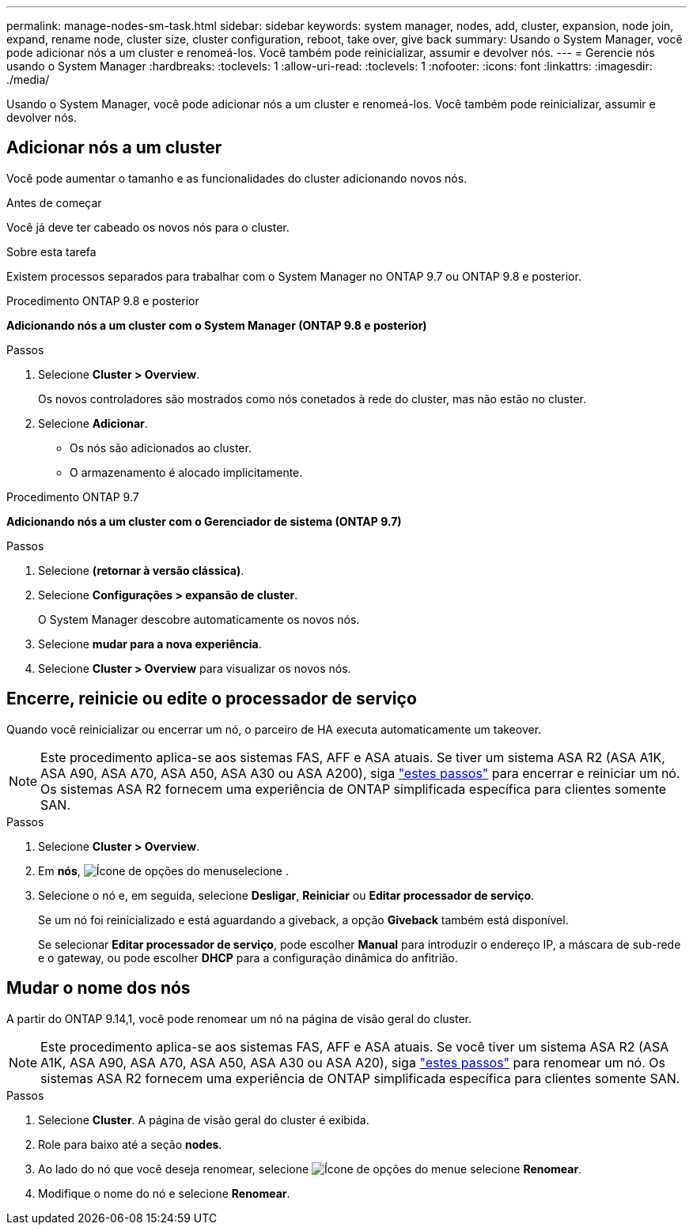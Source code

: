 ---
permalink: manage-nodes-sm-task.html 
sidebar: sidebar 
keywords: system manager, nodes, add, cluster, expansion, node join, expand, rename node, cluster size, cluster configuration, reboot, take over, give back 
summary: Usando o System Manager, você pode adicionar nós a um cluster e renomeá-los. Você também pode reinicializar, assumir e devolver nós. 
---
= Gerencie nós usando o System Manager
:hardbreaks:
:toclevels: 1
:allow-uri-read: 
:toclevels: 1
:nofooter: 
:icons: font
:linkattrs: 
:imagesdir: ./media/


[role="lead"]
Usando o System Manager, você pode adicionar nós a um cluster e renomeá-los. Você também pode reinicializar, assumir e devolver nós.



== Adicionar nós a um cluster

Você pode aumentar o tamanho e as funcionalidades do cluster adicionando novos nós.

.Antes de começar
Você já deve ter cabeado os novos nós para o cluster.

.Sobre esta tarefa
Existem processos separados para trabalhar com o System Manager no ONTAP 9.7 ou ONTAP 9.8 e posterior.

[role="tabbed-block"]
====
.Procedimento ONTAP 9.8 e posterior
--
*Adicionando nós a um cluster com o System Manager (ONTAP 9.8 e posterior)*

.Passos
. Selecione *Cluster > Overview*.
+
Os novos controladores são mostrados como nós conetados à rede do cluster, mas não estão no cluster.

. Selecione *Adicionar*.
+
** Os nós são adicionados ao cluster.
** O armazenamento é alocado implicitamente.




--
.Procedimento ONTAP 9.7
--
*Adicionando nós a um cluster com o Gerenciador de sistema (ONTAP 9.7)*

.Passos
. Selecione *(retornar à versão clássica)*.
. Selecione *Configurações > expansão de cluster*.
+
O System Manager descobre automaticamente os novos nós.

. Selecione *mudar para a nova experiência*.
. Selecione *Cluster > Overview* para visualizar os novos nós.


--
====


== Encerre, reinicie ou edite o processador de serviço

Quando você reinicializar ou encerrar um nó, o parceiro de HA executa automaticamente um takeover.


NOTE: Este procedimento aplica-se aos sistemas FAS, AFF e ASA atuais. Se tiver um sistema ASA R2 (ASA A1K, ASA A90, ASA A70, ASA A50, ASA A30 ou ASA A200), siga link:https://docs.netapp.com/us-en/asa-r2/administer/reboot-take-over-give-back-nodes.html["estes passos"^] para encerrar e reiniciar um nó. Os sistemas ASA R2 fornecem uma experiência de ONTAP simplificada específica para clientes somente SAN.

.Passos
. Selecione *Cluster > Overview*.
. Em *nós*, image:icon_kabob.gif["Ícone de opções do menu"]selecione .
. Selecione o nó e, em seguida, selecione *Desligar*, *Reiniciar* ou *Editar processador de serviço*.
+
Se um nó foi reinicializado e está aguardando a giveback, a opção *Giveback* também está disponível.

+
Se selecionar *Editar processador de serviço*, pode escolher *Manual* para introduzir o endereço IP, a máscara de sub-rede e o gateway, ou pode escolher *DHCP* para a configuração dinâmica do anfitrião.





== Mudar o nome dos nós

A partir do ONTAP 9.14,1, você pode renomear um nó na página de visão geral do cluster.


NOTE: Este procedimento aplica-se aos sistemas FAS, AFF e ASA atuais. Se você tiver um sistema ASA R2 (ASA A1K, ASA A90, ASA A70, ASA A50, ASA A30 ou ASA A20), siga link:https://docs.netapp.com/us-en/asa-r2/administer/rename-nodes.html["estes passos"^] para renomear um nó. Os sistemas ASA R2 fornecem uma experiência de ONTAP simplificada específica para clientes somente SAN.

.Passos
. Selecione *Cluster*. A página de visão geral do cluster é exibida.
. Role para baixo até a seção *nodes*.
. Ao lado do nó que você deseja renomear, selecione image:icon_kabob.gif["Ícone de opções do menu"]e selecione *Renomear*.
. Modifique o nome do nó e selecione *Renomear*.

